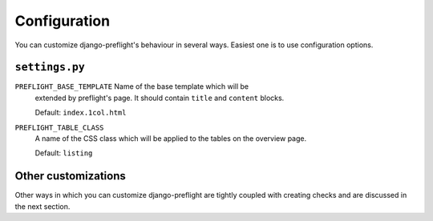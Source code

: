 Configuration
=============

You can customize django-preflight's behaviour in several
ways. Easiest one is to use configuration options.


``settings.py``
---------------

``PREFLIGHT_BASE_TEMPLATE`` Name of the base template which will be
  extended by preflight's page. It should contain ``title`` and
  ``content`` blocks.

  Default: ``index.1col.html``

``PREFLIGHT_TABLE_CLASS``
  A name of the CSS class which will be applied to the tables on the
  overview page.

  Default: ``listing``


Other customizations
--------------------

Other ways in which you can customize django-preflight are tightly
coupled with creating checks and are discussed in the next section.
